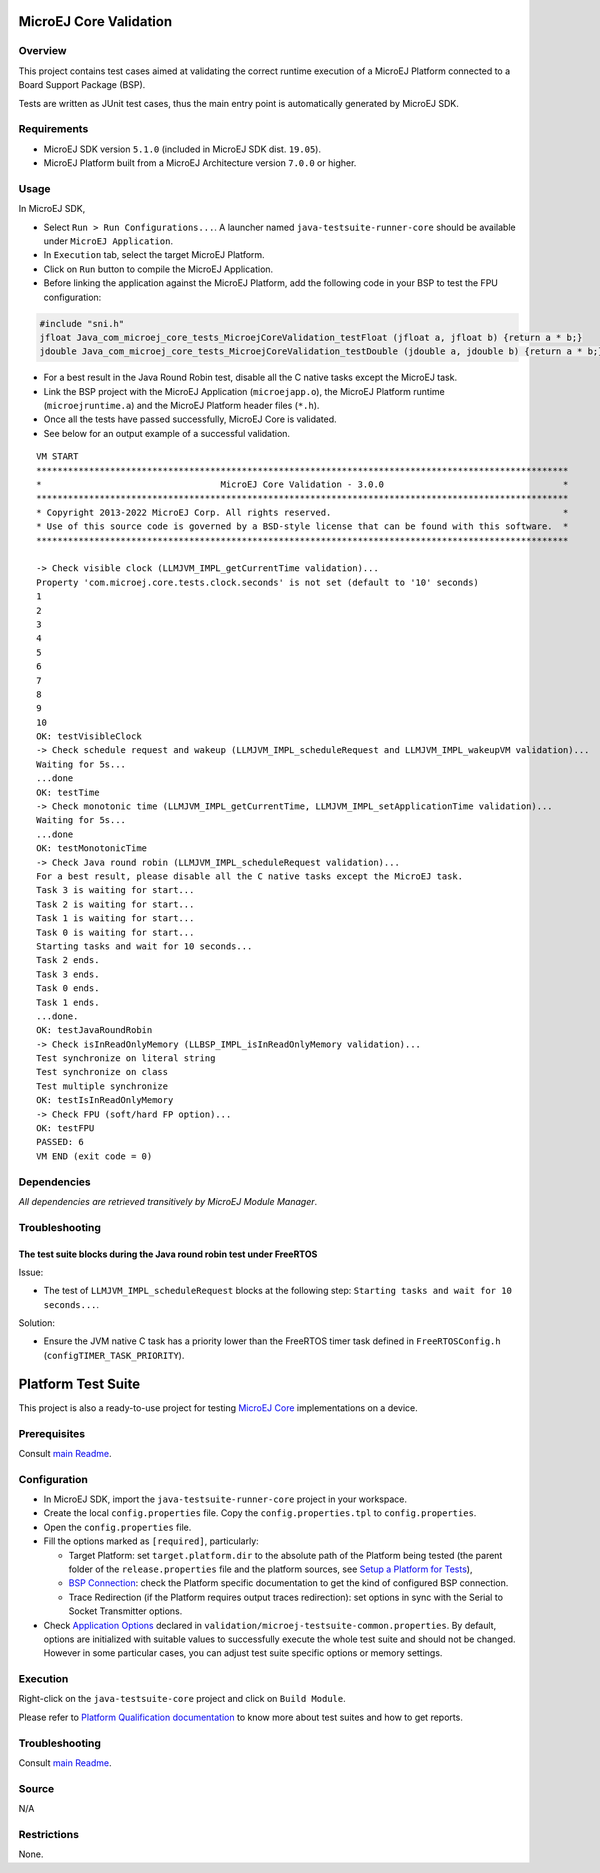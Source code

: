MicroEJ Core Validation
=======================

Overview
--------

This project contains test cases aimed at validating the correct runtime execution 
of a MicroEJ Platform connected to a Board Support Package (BSP).
 
Tests are written as JUnit test cases, thus the main entry point is automatically generated by MicroEJ SDK.

Requirements
------------

-  MicroEJ SDK version ``5.1.0`` (included in MicroEJ SDK dist. ``19.05``).
-  MicroEJ Platform built from a MicroEJ Architecture version ``7.0.0`` or higher.

Usage
-----

In MicroEJ SDK,

-  Select ``Run > Run Configurations...``. A launcher named
   ``java-testsuite-runner-core`` should be available under
   ``MicroEJ Application``.
   
-  In ``Execution`` tab, select the target MicroEJ Platform.

-  Click on ``Run`` button to compile the MicroEJ Application.

-  Before linking the application against the MicroEJ Platform, add the
   following code in your BSP to test the FPU configuration:

.. code:: c

   #include "sni.h"
   jfloat Java_com_microej_core_tests_MicroejCoreValidation_testFloat (jfloat a, jfloat b) {return a * b;}
   jdouble Java_com_microej_core_tests_MicroejCoreValidation_testDouble (jdouble a, jdouble b) {return a * b;}

-  For a best result in the Java Round Robin test, disable all the C
   native tasks except the MicroEJ task.

-  Link the BSP project with the MicroEJ Application (``microejapp.o``), 
   the MicroEJ Platform runtime (``microejruntime.a``) and the MicroEJ Platform header files (``*.h``).

-  Once all the tests have passed successfully, MicroEJ Core is validated.

-  See below for an output example of a successful validation.

::

   VM START
   *****************************************************************************************************
   *                                  MicroEJ Core Validation - 3.0.0                                  *
   *****************************************************************************************************
   * Copyright 2013-2022 MicroEJ Corp. All rights reserved.                                            *
   * Use of this source code is governed by a BSD-style license that can be found with this software.  *
   *****************************************************************************************************
   
   -> Check visible clock (LLMJVM_IMPL_getCurrentTime validation)...
   Property 'com.microej.core.tests.clock.seconds' is not set (default to '10' seconds)
   1
   2
   3
   4
   5
   6
   7
   8
   9
   10
   OK: testVisibleClock
   -> Check schedule request and wakeup (LLMJVM_IMPL_scheduleRequest and LLMJVM_IMPL_wakeupVM validation)...
   Waiting for 5s...
   ...done
   OK: testTime
   -> Check monotonic time (LLMJVM_IMPL_getCurrentTime, LLMJVM_IMPL_setApplicationTime validation)...
   Waiting for 5s...
   ...done
   OK: testMonotonicTime
   -> Check Java round robin (LLMJVM_IMPL_scheduleRequest validation)...
   For a best result, please disable all the C native tasks except the MicroEJ task.
   Task 3 is waiting for start...
   Task 2 is waiting for start...
   Task 1 is waiting for start...
   Task 0 is waiting for start...
   Starting tasks and wait for 10 seconds...
   Task 2 ends.
   Task 3 ends.
   Task 0 ends.
   Task 1 ends.
   ...done.
   OK: testJavaRoundRobin
   -> Check isInReadOnlyMemory (LLBSP_IMPL_isInReadOnlyMemory validation)...
   Test synchronize on literal string
   Test synchronize on class
   Test multiple synchronize
   OK: testIsInReadOnlyMemory
   -> Check FPU (soft/hard FP option)...
   OK: testFPU
   PASSED: 6
   VM END (exit code = 0)

Dependencies
------------

*All dependencies are retrieved transitively by MicroEJ Module Manager*.

Troubleshooting
---------------

The test suite blocks during the Java round robin test under FreeRTOS
~~~~~~~~~~~~~~~~~~~~~~~~~~~~~~~~~~~~~~~~~~~~~~~~~~~~~~~~~~~~~~~~~~~~~

Issue: 

- The test of ``LLMJVM_IMPL_scheduleRequest`` blocks at the following
  step: ``Starting tasks and wait for 10 seconds...``.

Solution: 

- Ensure the JVM native C task has a priority lower than the FreeRTOS
  timer task defined in ``FreeRTOSConfig.h`` (``configTIMER_TASK_PRIORITY``).

Platform Test Suite
===================

This project is also a ready-to-use project for testing `MicroEJ Core <https://docs.microej.com/en/latest/PlatformDeveloperGuide/coreEngine.html#implementation>`_ implementations on a device.

Prerequisites
-------------

Consult `main Readme <../../README.rst>`_.

Configuration
-------------

- In MicroEJ SDK, import the ``java-testsuite-runner-core`` project in your workspace.
- Create the local ``config.properties`` file. Copy the ``config.properties.tpl`` to ``config.properties``.
- Open the ``config.properties`` file.
- Fill the options marked as ``[required]``, particularly:

  - Target Platform: set ``target.platform.dir`` to the absolute path of the Platform being tested (the parent folder of the ``release.properties`` file and the platform sources, see `Setup a Platform for Tests <https://docs.microej.com/en/latest/ApplicationDeveloperGuide/testsuite.html#setup-a-platform-for-tests>`__),
  - `BSP Connection <https://docs.microej.com/en/latest/PlatformDeveloperGuide/platformCreation.html#bsp-connection>`_: check the Platform specific documentation to get the kind of configured BSP connection.
  - Trace Redirection (if the Platform requires output traces redirection): set options in sync with the Serial to Socket Transmitter options.

- Check `Application Options <https://docs.microej.com/en/latest/ApplicationDeveloperGuide/applicationOptions.html>`_ declared in ``validation/microej-testsuite-common.properties``. 
  By default, options are initialized with suitable values to successfully execute the whole test suite and should not be changed. 
  However in some particular cases, you can adjust test suite specific options or memory settings.

Execution
---------

Right-click on the ``java-testsuite-core`` project and click on ``Build Module``.

Please refer to `Platform Qualification documentation <https://docs.microej.com/en/latest/PlatformDeveloperGuide/platformQualification.html>`_ to know more about test suites and how to get reports.

Troubleshooting
---------------

Consult `main Readme <../../README.rst>`_.


Source
------

N/A

Restrictions
------------

None.

..
    Copyright 2020-2022 MicroEJ Corp. All rights reserved.
    Use of this source code is governed by a BSD-style license that can be found with this software.
